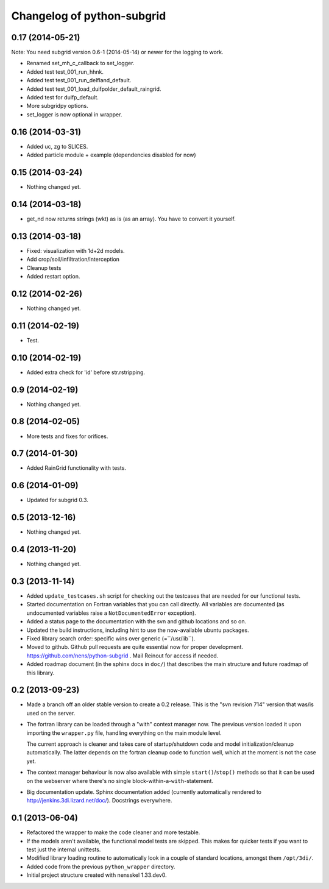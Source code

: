 Changelog of python-subgrid
===================================================


0.17 (2014-05-21)
-----------------

Note: You need subgrid version 0.6-1 (2014-05-14) or newer for the logging to work.

- Renamed set_mh_c_callback to set_logger.

- Added test test_001_run_hhnk.

- Added test test_001_run_delfland_default.

- Added test test_001_load_duifpolder_default_raingrid.

- Added test for duifp_default.

- More subgridpy options.

- set_logger is now optional in wrapper.


0.16 (2014-03-31)
-----------------

- Added uc, zg to SLICES.

- Added particle module + example (dependencies disabled for now)


0.15 (2014-03-24)
-----------------

- Nothing changed yet.


0.14 (2014-03-18)
-----------------

- get_nd now returns strings (wkt) as is (as an array). You have to convert it
  yourself.


0.13 (2014-03-18)
-----------------

- Fixed: visualization with 1d+2d models.

- Add crop/soil/infiltration/interception

- Cleanup tests

- Added restart option.


0.12 (2014-02-26)
-----------------

- Nothing changed yet.


0.11 (2014-02-19)
-----------------

- Test.


0.10 (2014-02-19)
-----------------

- Added extra check for 'id' before str.rstripping.


0.9 (2014-02-19)
----------------

- Nothing changed yet.


0.8 (2014-02-05)
----------------

- More tests and fixes for orifices.


0.7 (2014-01-30)
----------------

- Added RainGrid functionality with tests.


0.6 (2014-01-09)
----------------

- Updated for subgrid 0.3.


0.5 (2013-12-16)
----------------

- Nothing changed yet.


0.4 (2013-11-20)
----------------

- Nothing changed yet.


0.3 (2013-11-14)
----------------

- Added ``update_testcases.sh`` script for checking out the testcases that are
  needed for our functional tests.

- Started documentation on Fortran variables that you can call
  directly. All variables are documented (as undocumented variables
  raise a ``NotDocumentedError`` exception).

- Added a status page to the documentation with the svn and github
  locations and so on.

- Updated the build instructions, including hint to use the
  now-available ubuntu packages.

- Fixed library search order: specific wins over generic
  (=``/usr/lib``).

- Moved to github. Github pull requests are quite essential now for
  proper development. https://github.com/nens/python-subgrid . Mail
  Reinout for access if needed.

- Added roadmap document (in the sphinx docs in ``doc/``) that
  describes the main structure and future roadmap of this library.


0.2 (2013-09-23)
----------------

- Made a branch off an older stable version to create a 0.2 release.
  This is the "svn revision 714" version that was/is used on the server.

- The fortran library can be loaded through a "with" context manager now. The
  previous version loaded it upon importing the ``wrapper.py`` file, handling
  everything on the main module level.

  The current approach is cleaner and takes care of startup/shutdown code and
  model initialization/cleanup automatically. The latter depends on the
  fortran cleanup code to function well, which at the moment is not the case
  yet.

- The context manager behaviour is now also available with simple
  ``start()``/``stop()`` methods so that it can be used on the webserver where
  there's no single block-within-a-``with``-statement.

- Big documentation update. Sphinx documentation added (currently
  automatically rendered to http://jenkins.3di.lizard.net/doc/). Docstrings
  everywhere.


0.1 (2013-06-04)
----------------

- Refactored the wrapper to make the code cleaner and more testable.

- If the models aren't available, the functional model tests are skipped. This
  makes for quicker tests if you want to test just the internal unittests.

- Modified library loading routine to automatically look in a couple of
  standard locations, amongst them ``/opt/3di/``.

- Added code from the previous ``python_wrapper`` directory.

- Initial project structure created with nensskel 1.33.dev0.
